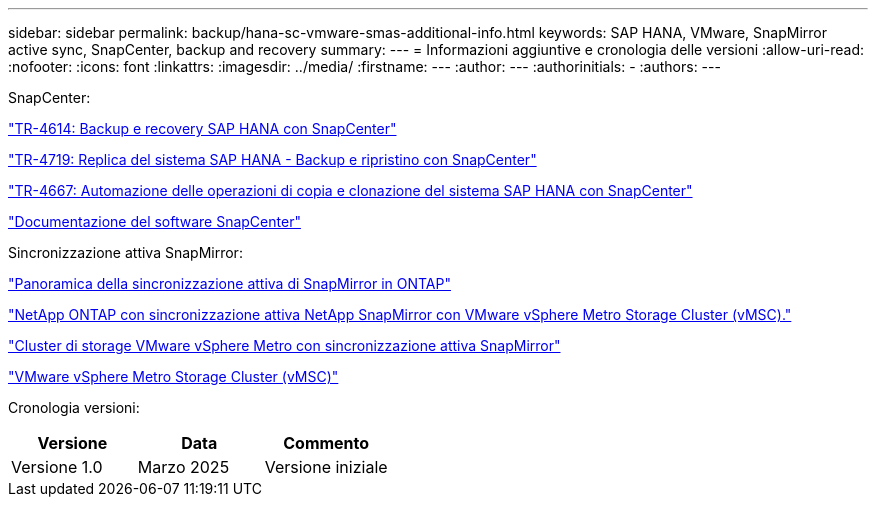 ---
sidebar: sidebar 
permalink: backup/hana-sc-vmware-smas-additional-info.html 
keywords: SAP HANA, VMware, SnapMirror active sync, SnapCenter, backup and recovery 
summary:  
---
= Informazioni aggiuntive e cronologia delle versioni
:allow-uri-read: 
:nofooter: 
:icons: font
:linkattrs: 
:imagesdir: ../media/
:firstname: ---
:author: ---
:authorinitials: -
:authors: ---


SnapCenter:

https://docs.netapp.com/us-en/netapp-solutions-sap/backup/saphana-br-scs-overview.html["TR-4614: Backup e recovery SAP HANA con SnapCenter"]

https://docs.netapp.com/us-en/netapp-solutions-sap/backup/saphana-sr-scs-sap-hana-system-replication-overview.html["TR-4719: Replica del sistema SAP HANA - Backup e ripristino con SnapCenter"]

https://docs.netapp.com/us-en/netapp-solutions-sap/lifecycle/sc-copy-clone-introduction.html["TR-4667: Automazione delle operazioni di copia e clonazione del sistema SAP HANA con SnapCenter"]

https://docs.netapp.com/us-en/snapcenter/index.html["Documentazione del software SnapCenter"]

Sincronizzazione attiva SnapMirror:

https://docs.netapp.com/us-en/ontap/snapmirror-active-sync/index.html["Panoramica della sincronizzazione attiva di SnapMirror in ONTAP"]

https://knowledge.broadcom.com/external/article?legacyId=83370["NetApp ONTAP con sincronizzazione attiva NetApp SnapMirror con VMware vSphere Metro Storage Cluster (vMSC)."]

https://docs.netapp.com/us-en/netapp-solutions/vmware/vmware-vmsc-with-smas.html["Cluster di storage VMware vSphere Metro con sincronizzazione attiva SnapMirror"]

https://www.vmware.com/docs/vmware-vsphere-metro-storage-cluster-vmsc["VMware vSphere Metro Storage Cluster (vMSC)"]

Cronologia versioni:

[cols="33%,33%,33%"]
|===
| Versione | Data | Commento 


| Versione 1.0 | Marzo 2025 | Versione iniziale 
|===